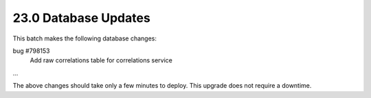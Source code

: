 .. This Source Code Form is subject to the terms of the Mozilla Public
.. License, v. 2.0. If a copy of the MPL was not distributed with this
.. file, You can obtain one at http://mozilla.org/MPL/2.0/.

23.0 Database Updates
=====================

This batch makes the following database changes:

bug #798153
	Add raw correlations table for correlations service

...

The above changes should take only a few minutes to deploy.
This upgrade does not require a downtime.
